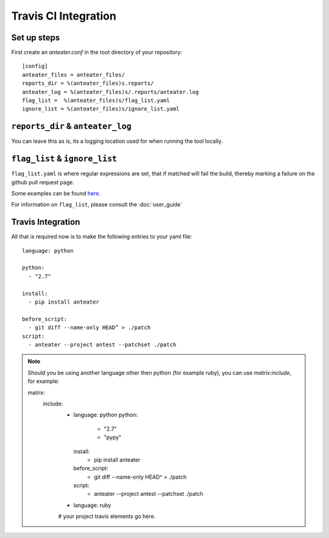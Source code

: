 =====================
Travis CI Integration
=====================

Set up steps
------------

First create an `anteater.conf` in the root directory of your repository::

    [config]
    anteater_files = anteater_files/
    reports_dir = %(anteater_files)s.reports/
    anteater_log = %(anteater_files)s/.reports/anteater.log
    flag_list =  %(anteater_files)s/flag_list.yaml
    ignore_list = %(anteater_files)s/ignore_list.yaml

``reports_dir`` & ``anteater_log``
----------------------------------

You can leave this as is, its a logging location used for when running the tool
locally.

``flag_list`` & ``ignore_list``
-------------------------------

``flag_list.yaml`` is where regular expressions are set, that if matched will
fail the build, thereby marking a failure on the github pull request page.

Some examples can be found here_.

.. _here: https://github.com/lukehinds/anteater/tree/master/examples

For information on ``flag_list``, please consult the :doc:`user_guide`

Travis Integration
------------------

All that is required now is to make the following entries to your yaml file::

    language: python

    python:
      - "2.7"

    install:
      - pip install anteater

    before_script:
      - git diff --name-only HEAD^ > ./patch
    script:
      - anteater --project antest --patchset ./patch


.. Note::

    Should you be using another language other then python (for example ruby), you
    can use `matrix:include`, for example::

    matrix:
      include:
        - language: python
          python:
            - "2.7"
            - "pypy"

          install:
            - pip install anteater

          before_script:
            - git diff --name-only HEAD^ > ./patch

          script:
            - anteater --project antest --patchset ./patch

        - language: ruby
        # your project travis elements go here.

